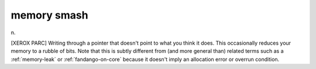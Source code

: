 .. _memory-smash:

============================================================
memory smash
============================================================

n\.

[XEROX PARC] Writing through a pointer that doesn't point to what you think it does.
This occasionally reduces your memory to a rubble of bits.
Note that this is subtly different from (and more general than) related terms such as a :ref:`memory-leak` or :ref:`fandango-on-core` because it doesn't imply an allocation error or overrun condition.

